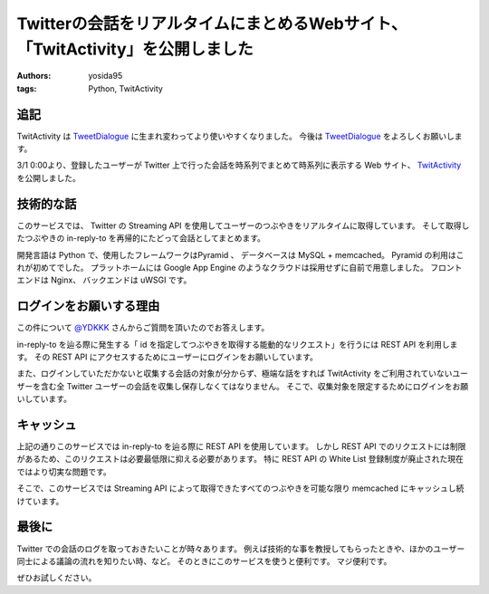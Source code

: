 Twitterの会話をリアルタイムにまとめるWebサイト、「TwitActivity」を公開しました
==============================================================================

:authors: yosida95
:tags: Python, TwitActivity

追記
----

TwitActivity は `TweetDialogue <https://dialogue.yosida95.com/>`__ に生まれ変わってより使いやすくなりました。
今後は `TweetDialogue <https://dialogue.yosida95.com/>`__ をよろしくお願いします。

3/1 0:00より、登録したユーザーが Twitter 上で行った会話を時系列でまとめて時系列に表示する Web サイト、 `TwitActivity <http://twit.yosida95.com/>`__ を公開しました。


技術的な話
----------

このサービスでは、  Twitter の Streaming API を使用してユーザーのつぶやきをリアルタイムに取得しています。
そして取得したつぶやきの in-reply-to を再帰的にたどって会話としてまとめます。

開発言語は Python で、使用したフレームワークはPyramid 、 データベースは MySQL + memcached。
Pyramid の利用はこれが初めてでした。
プラットホームには Google App Engine のようなクラウドは採用せずに自前で用意しました。
フロントエンドは Nginx、 バックエンドは uWSGI です。

ログインをお願いする理由
------------------------

この件について `@YDKKK <http://twitter.com/YDKKK>`__ さんからご質問を頂いたのでお答えします。

in-reply-to を辿る際に発生する「 id を指定してつぶやきを取得する能動的なリクエスト」を行うには REST API を利用します。
その REST API にアクセスするためにユーザーにログインをお願いしています。

また、ログインしていただかないと収集する会話の対象が分からず、極端な話をすれば TwitActivity をご利用されていないユーザーを含む全 Twitter ユーザーの会話を収集し保存しなくてはなりません。
そこで、収集対象を限定するためにログインをお願いしています。

キャッシュ
----------

上記の通りこのサービスでは in-reply-to を辿る際に REST API を使用しています。
しかし REST API でのリクエストには制限があるため、このリクエストは必要最低限に抑える必要があります。
特に REST API の White List 登録制度が廃止された現在ではより切実な問題です。

そこで、このサービスでは Streaming API によって取得できたすべてのつぶやきを可能な限り memcached にキャッシュし続けています。

最後に
------

Twitter での会話のログを取っておきたいことが時々あります。
例えば技術的な事を教授してもらったときや、ほかのユーザー同士による議論の流れを知りたい時、など。
そのときにこのサービスを使うと便利です。
マジ便利です。

ぜひお試しください。
